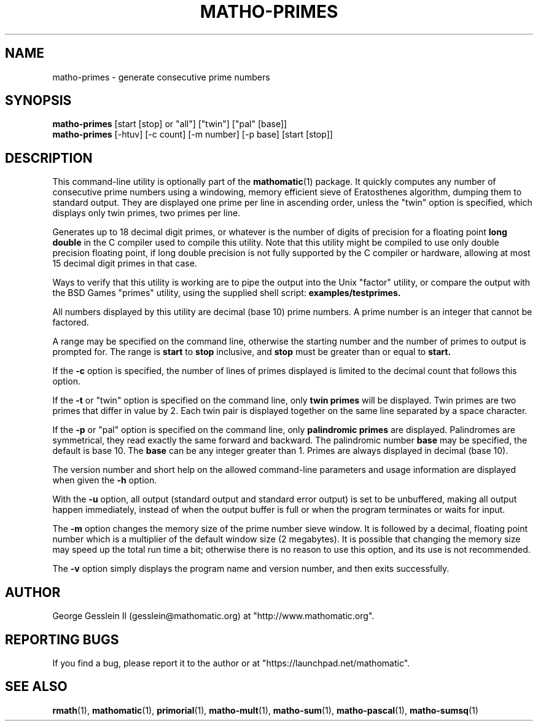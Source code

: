 .TH MATHO-PRIMES 1 "" "Mathomatic" "Mathomatic Utilities"

.SH NAME
matho-primes \- generate consecutive prime numbers

.SH SYNOPSIS
.B matho-primes
[start [stop] or "all"] ["twin"] ["pal" [base]]
.br
.B matho-primes
[\-htuv] [\-c count] [\-m number] [\-p base] [start [stop]]

.SH DESCRIPTION
This command-line utility is optionally part of the
.BR mathomatic (1)
package.
It quickly computes any number of consecutive prime numbers
using a windowing, memory efficient
sieve of Eratosthenes algorithm, dumping them to standard output.
They are displayed one prime per line in ascending order,
unless the "twin" option is specified,
which displays only twin primes, two primes per line.

Generates up to 18 decimal digit primes,
or whatever is the number of digits of precision for a floating point
.B long double
in the C compiler used to compile this utility.
Note that this utility might be compiled to use only double precision floating point,
if long double precision is not fully supported by the C compiler or hardware,
allowing at most 15 decimal digit primes in that case.

Ways to verify that this utility is working are to pipe the output into the Unix "factor" utility,
or compare the output with the BSD Games "primes" utility, using the supplied shell script:
.B examples/testprimes.

All numbers displayed by this utility
are decimal (base 10) prime numbers.
A prime number is an integer that cannot be factored.

A range may be
specified on the command line, otherwise the starting number and
the number of primes to output is prompted for.
The range is
.B start
to
.B stop
inclusive, and
.B stop
must
be greater than or equal to
.B start.

If the
.B \-c
option is specified, the number of lines of primes displayed is limited to the
decimal count that follows this option.

If the
.B \-t
or "twin" option is specified on the command line,
only
.B twin primes
will be displayed.
Twin primes are two primes that differ in value by 2.
Each twin pair is displayed together on the same line separated by a space character.

If the
.B \-p
or "pal" option is specified on the command line,
only
.B palindromic primes
are displayed.
Palindromes are symmetrical, they read exactly the same forward and backward.
The palindromic number
.B base
may be specified, the default is base 10.
The
.B base
can be any integer greater than 1.
Primes are always displayed in decimal (base 10).

The version number and
short help on the allowed command-line parameters and usage information
are displayed when given the
.B \-h
option.

With the
.B \-u
option, all output (standard output and standard error output)
is set to be unbuffered, making all output happen immediately,
instead of when the output buffer is full or when the program terminates
or waits for input.

The
.B \-m
option changes the memory size of the prime number sieve window.
It is followed by a decimal, floating point number which is a multiplier
of the default window size (2 megabytes).
It is possible that changing the memory size may speed up the total run time a bit;
otherwise there is no reason to use this option, and its use is not recommended.

The
.B \-v
option simply displays the program name and version number, and then exits successfully.

.SH AUTHOR 
George Gesslein II (gesslein@mathomatic.org)
at "http://www.mathomatic.org".

.SH "REPORTING BUGS"
If you find a bug, please report it to the author
or at "https://launchpad.net/mathomatic".

.SH "SEE ALSO"
.BR rmath (1),
.BR mathomatic (1),
.BR primorial (1),
.BR matho-mult (1),
.BR matho-sum (1),
.BR matho-pascal (1),
.BR matho-sumsq (1)
